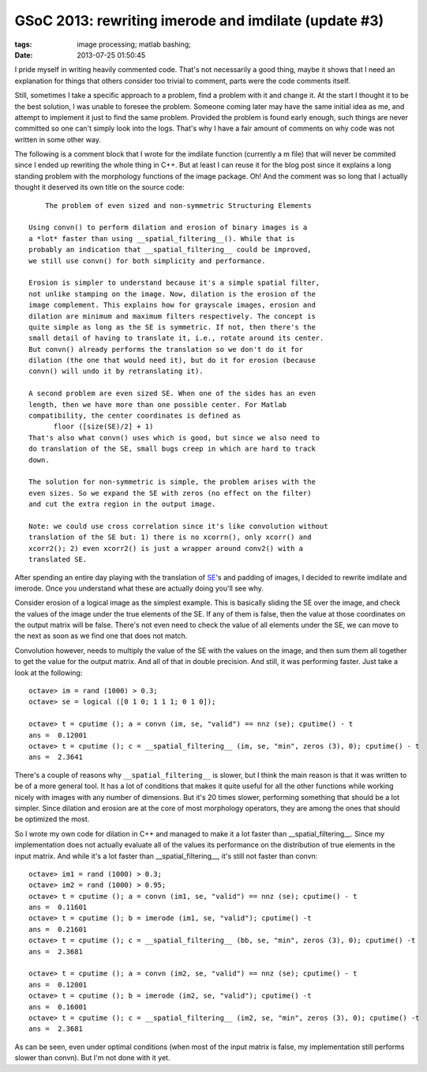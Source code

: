 GSoC 2013: rewriting imerode and imdilate (update #3)
#####################################################

:tags: image processing; matlab bashing;
:date: 2013-07-25 01:50:45

I pride myself in writing heavily commented code. That's not
necessarily a good thing, maybe it shows that I need an explanation
for things that others consider too trivial to comment, parts were the
code comments itself.

Still, sometimes I take a specific approach to a problem, find a
problem with it and change it. At the start I thought it to be the
best solution, I was unable to foresee the problem. Someone coming
later may have the same initial idea as me, and attempt to implement
it just to find the same problem. Provided the problem is found early
enough, such things are never committed so one can't simply look into
the logs. That's why I have a fair amount of comments on why code was
not written in some other way.

The following is a comment block that I wrote for the imdilate
function (currently a m file) that will never be commited since I
ended up rewriting the whole thing in C++. But at least I can reuse it
for the blog post since it explains a long standing problem with the
morphology functions of the image package. Oh! And the comment was so
long that I actually thought it deserved its own title on the source
code::

      The problem of even sized and non-symmetric Structuring Elements

  Using convn() to perform dilation and erosion of binary images is a
  a *lot* faster than using __spatial_filtering__(). While that is
  probably an indication that __spatial_filtering__ could be improved,
  we still use convn() for both simplicity and performance.

  Erosion is simpler to understand because it's a simple spatial filter,
  not unlike stamping on the image. Now, dilation is the erosion of the
  image complement. This explains how for grayscale images, erosion and
  dilation are minimum and maximum filters respectively. The concept is
  quite simple as long as the SE is symmetric. If not, then there's the
  small detail of having to translate it, i.e., rotate around its center.
  But convn() already performs the translation so we don't do it for
  dilation (the one that would need it), but do it for erosion (because
  convn() will undo it by retranslating it).

  A second problem are even sized SE. When one of the sides has an even
  length, then we have more than one possible center. For Matlab
  compatibility, the center coordinates is defined as
        floor ([size(SE)/2] + 1)
  That's also what convn() uses which is good, but since we also need to
  do translation of the SE, small bugs creep in which are hard to track
  down.

  The solution for non-symmetric is simple, the problem arises with the
  even sizes. So we expand the SE with zeros (no effect on the filter)
  and cut the extra region in the output image.

  Note: we could use cross correlation since it's like convolution without
  translation of the SE but: 1) there is no xcorrn(), only xcorr() and
  xcorr2(); 2) even xcorr2() is just a wrapper around conv2() with a
  translated SE.

After spending an entire day playing with the translation of `SE
<http://en.wikipedia.org/wiki/Structuring_element>`__'s and padding of
images, I decided to rewrite imdilate and imerode.  Once you
understand what these are actually doing you'll see why.

Consider erosion of a logical image as the simplest example. This is
basically sliding the SE over the image, and check the values of the
image under the true elements of the SE. If any of them is false, then
the value at those coordinates on the output matrix will be
false. There's not even need to check the value of all elements under
the SE, we can move to the next as soon as we find one that does not
match.

Convolution however, needs to multiply the value of the SE with the
values on the image, and then sum them all together to get the value
for the output matrix. And all of that in double precision. And still,
it was performing faster. Just take a look at the following::

  octave> im = rand (1000) > 0.3;
  octave> se = logical ([0 1 0; 1 1 1; 0 1 0]);

  octave> t = cputime (); a = convn (im, se, "valid") == nnz (se); cputime() - t
  ans =  0.12001
  octave> t = cputime (); c = __spatial_filtering__ (im, se, "min", zeros (3), 0); cputime() - t
  ans =  2.3641

There's a couple of reasons why ``__spatial_filtering__`` is slower,
but I think the main reason is that it was written to be of a more
general tool. It has a lot of conditions that makes it quite useful
for all the other functions while working nicely with images with any
number of dimensions. But it's 20 times slower, performing something
that should be a lot simpler. Since dilation and erosion are at the
core of most morphology operators, they are among the ones that should
be optimized the most.

So I wrote my own code for dilation in C++ and managed to make it a
lot faster than __spatial_filtering__.  Since my implementation does
not actually evaluate all of the values its performance on the
distribution of true elements in the input matrix.  And while it's a
lot faster than __spatial_filtering__, it's still not faster than
convn::

  octave> im1 = rand (1000) > 0.3;
  octave> im2 = rand (1000) > 0.95;
  octave> t = cputime (); a = convn (im1, se, "valid") == nnz (se); cputime() - t
  ans =  0.11601
  octave> t = cputime (); b = imerode (im1, se, "valid"); cputime() -t
  ans =  0.21601
  octave> t = cputime (); c = __spatial_filtering__ (bb, se, "min", zeros (3), 0); cputime() -t
  ans =  2.3681

  octave> t = cputime (); a = convn (im2, se, "valid") == nnz (se); cputime() - t
  ans =  0.12001
  octave> t = cputime (); b = imerode (im2, se, "valid"); cputime() -t
  ans =  0.16001
  octave> t = cputime (); c = __spatial_filtering__ (im2, se, "min", zeros (3), 0); cputime() -t
  ans =  2.3681

As can be seen, even under optimal conditions (when most of the input
matrix is false, my implementation still performs slower than convn).
But I'm not done with it yet.
